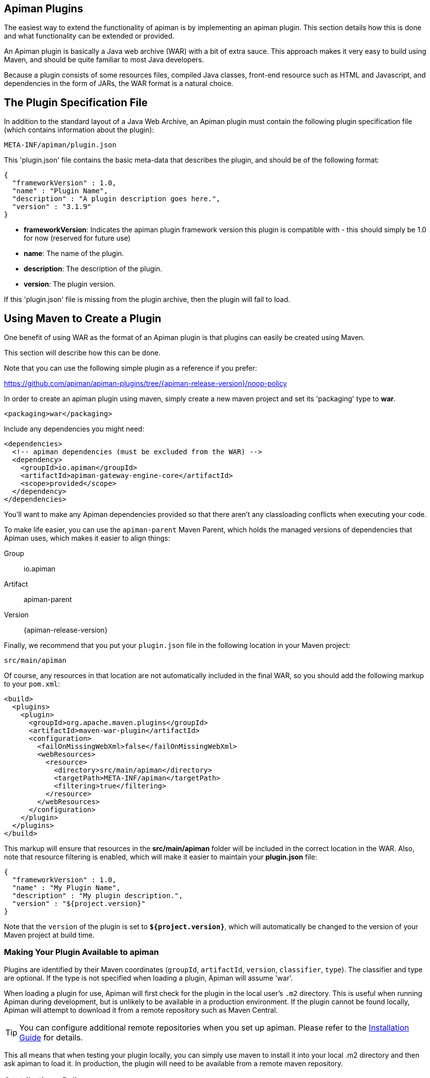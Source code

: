 == Apiman Plugins

The easiest way to extend the functionality of apiman is by implementing an apiman  plugin.
This section details how this is done and what functionality can be extended or provided.

An Apiman plugin is basically a Java web archive (WAR) with a bit of extra sauce.
This approach makes it very easy to build using Maven, and should be quite familiar to most Java developers.

Because a plugin consists of some resources files, compiled Java classes, front-end resource such as HTML and Javascript, and dependencies in the form of JARs, the WAR format is a natural choice.

== The Plugin Specification File

In addition to the standard layout of a Java Web Archive, an Apiman plugin must contain  the following plugin specification file (which contains information about the plugin):

[source]
----
META-INF/apiman/plugin.json
----

This 'plugin.json' file contains the basic meta-data that describes the plugin, and should be of the following format:

[source,json]
----
{
  "frameworkVersion" : 1.0,
  "name" : "Plugin Name",
  "description" : "A plugin description goes here.",
  "version" : "3.1.9"
}
----

* *frameworkVersion*: Indicates the apiman plugin framework version this plugin is compatible with - this should simply be 1.0 for now (reserved for future use)
* *name*: The name of the plugin.
* *description*: The description of the plugin.
* *version*: The plugin version.

If this 'plugin.json' file is missing from the plugin archive, then the plugin will fail to load.

== Using Maven to Create a Plugin

One benefit of using WAR as the format of an Apiman plugin is that plugins can easily
be created using Maven.

This section will describe how this can be done.

Note that you can use the following simple plugin as a reference if you prefer:

https://github.com/apiman/apiman-plugins/tree/{apiman-release-version}/noop-policy

In order to create an apiman plugin using maven, simply create a new maven project and set its 'packaging' type to *war*.

[source,xml]
----
<packaging>war</packaging>
----

Include any dependencies you might need:

[source,xml]
----
<dependencies>
  <!-- apiman dependencies (must be excluded from the WAR) -->
  <dependency>
    <groupId>io.apiman</groupId>
    <artifactId>apiman-gateway-engine-core</artifactId>
    <scope>provided</scope>
  </dependency>
</dependencies>
----

You'll want to make any Apiman dependencies provided so that there aren't any classloading
conflicts when executing your code.

To make life easier, you can use the `apiman-parent` Maven Parent, which holds the managed versions of dependencies that Apiman uses, which makes it easier to align things:

Group::
    io.apiman
Artifact::
    apiman-parent
Version::
    {apiman-release-version}

Finally, we recommend that you put your `plugin.json` file in the following location
in your Maven project:

[source]
----
src/main/apiman
----

Of course, any resources in that location are not automatically included in the final WAR, so you should add the following markup to your `pom.xml`:

[source,xml]
----
<build>
  <plugins>
    <plugin>
      <groupId>org.apache.maven.plugins</groupId>
      <artifactId>maven-war-plugin</artifactId>
      <configuration>
        <failOnMissingWebXml>false</failOnMissingWebXml>
        <webResources>
          <resource>
            <directory>src/main/apiman</directory>
            <targetPath>META-INF/apiman</targetPath>
            <filtering>true</filtering>
          </resource>
        </webResources>
      </configuration>
    </plugin>
  </plugins>
</build>
----

This markup will ensure that resources in the *src/main/apiman* folder will be included in the correct location in the WAR.
Also, note that resource filtering is enabled, which will make it easier to maintain your *plugin.json* file:

[source,json]
----
{
  "frameworkVersion" : 1.0,
  "name" : "My Plugin Name",
  "description" : "My plugin description.",
  "version" : "${project.version}"
}
----

Note that the `version` of the plugin is set to `*${project.version}*`, which will automatically be changed to the version of your Maven project at build time.

=== Making Your Plugin Available to apiman

Plugins are identified by their Maven coordinates (`groupId`, `artifactId`, `version`,
`classifier`, `type`).
The classifier and type are optional.
If the type is not specified when loading a plugin, Apiman will assume 'war'.

When loading a plugin for use, Apiman will first check for the plugin in the local user's `.m2` directory.
This is useful when running Apiman during development, but is unlikely to be available in a production environment.
If the plugin cannot be found locally, Apiman will attempt to download it from a remote repository such as Maven Central.

TIP: You can configure additional remote repositories when you set up apiman.
Please refer to the xref:3.0.0-SNAPSHOT@installation-guide:ROOT:[Installation Guide] for details.

This all means that when testing your plugin locally, you can simply use maven to install
it into your local .m2 directory and then ask apiman to load it.  In production, the
plugin will need to be available from a remote maven repository.

=== Contributing a Policy
Now that you know how to create an apiman plugin, you might be wondering what you can
actually do with it!  The most important purpose of a plugin is to provide additional
*Policies* that can be used when configuring Plans, APIs, and Client Apps in
apiman.  Although apiman comes with a set of useful built-in policies, it is often
necessary for users to provide their own custom policies.  The best way to do that is
to create a plugin that provides such policies.

In order to provide a custom policy from a plugin, several things are needed:

* An implementation of IPolicy (Java code)
* A policy definition (JSON file)
* An optional policy configuration form that the API Manager UI will present to the user when configuring the policy

The next few sections explain each of these elements further, but note that they are
all included in the apiman plugin WAR.

=== Policy Implementation
A policy implementation is the java code that is executed by the API Gateway when
a managed API request is made.  This is the bread and butter of the API Gateway; its
primary purpose.  For each request, the API Gateway creates a chain of policies that
must be executed before proxying the request to the back-end API implementation.
Each of the policies in that chain is an implementation of the 'IPolicy' interface.

==== Standard IPolicy
All policies must implement the `IPolicy` interface, consisting of several methods.

The `apply` method with `ApiRequest` is called during the request phase, and
the `apply` with `ApiResponse` during the response phase:

[source,java]
----
void apply(ApiRequest request, IPolicyContext context, Object config, IPolicyChain<ApiRequest> chain);

void apply(ApiResponse response, IPolicyContext context, Object config, IPolicyChain<ApiResponse> chain);
----

The API objects, respectively, provide abstracted representations of the head
of a request and response for a given conversation. These can be modified in any
manner the implementor sees fit.

TIP: Policy instances are stateless, so it is not a good idea to use fields for any
reason.  The IPolicyContext can be used to pass information from the request phase
to the response phase.  Any state that must span multiple requests will need to use
one of the policy components described in the *Provided Components* section.

[source,java]
----
Object parseConfiguration(String jsonConfiguration) throws ConfigurationParseException;
----

The final `IPolicy` method is used to parse JSON configuration into an arbitrary
object configuration which will be passed in in its parsed form to `doApply`, where
the implementor may cast it their native configuration object.  This method will
be invoked for each unique configuration of the policy.

For mroe information about policy configuration, see the *Policy Configuration* section
below.

===== Indicating Successes
If a policy determines that the conversation can continue, `chain.doApply` should
be signalled. Any modifications you wish to pass onto the next policy should be
completed and included in the invocation.

===== Indicating Failures
If it is determined that a conversation should be interrupted for governance reasons
(i.e. according to business logic and not exceptional), then `chain.doFailure` should
be signalled. A useful `PolicyFailure` should be provided, which allows gateways to
respond in a sensible way to the requestor.

TIP: The platform's `IPolicyFailureFactoryComponent` can be used to generate failures.
See the *Provided Components* section for more details on this component.

===== Handling Exceptions
As a factor of the asynchronous nature of apiman, any exceptions that may occur during
the operation of a policy should be caught and explicitly handed to `chain.doError`.
If exceptions are left uncaught, then it is possible that they will be lost.

==== IData Policy
Whilst standard policies are concerned only with the head of the conversation, it
is also possible for policies to access and manipulate the body in transit. A data
policy must implement the `IDataPolicy` interface.

WARNING: Handling of data streams is a performance sensitive area, implementors
should strive to be as efficient as possible and avoid any unnecessary interactions
with the stream.

The `getRequestDataHandler` and `getResponseDataHandler` methods are the data
corollaries of `apply`. Implementors must return `IReadWriteStream` streams, which
apiman uses to write data chunks into policies, and the policies write data to
subsequent policies:

[source,java]
----
IReadWriteStream<ApiRequest> getRequestDataHandler(ApiRequest request, IPolicyContext context);

IReadWriteStream<ApiResponse> getResponseDataHandler(ApiResponse response, IPolicyContext context);
----

IMPORTANT: Do not return an `IApimanBuffer` with a different native type than you
received. Instantiate new buffers using the `IBufferFactoryComponent` (refer to <<Provided Components>>)
and prefer append patterns where possible.

Implementors must explicitly hand each chunk onto apiman when they are finished
interacting with it. A convenient way to achieve this is via `AbstractStream<H>`:

[source,java]
----
@Override
public IReadWriteStream<ApiRequest> getRequestDataHandler(final ApiRequest request, final IPolicyContext context) {
  return new AbstractStream<ApiRequest>() {
    @Override
    public void write(IApimanBuffer chunk) {
      // Mutate chunk by appending a string.
      chunk.append("my modification");
      // We're finished: write the chunk back to apiman
      // using super.write().
      super.write(chunk);
    }

    @Override
    public void end() {
      // End of stream signalled, do cleanup, etc.
      super.end();
    }
  };
}
----

IMPORTANT: Do not mutate an `IApimanBuffer` once handed over. Immediately see

The request or response body will not begin streaming before the corresponding `doApply`
has been called, however, it is still possible to interrupt the conversation during
the streaming phase by signalling `doFailure` or `doError`.

==== Performance Considerations
Policies are amongst the most impactful elements of the system for performance. To
minimise the impact of a policy implementors may wish to follow these guidelines:

- Maintain as little state within a policy instance as possible.
- Call `doApply`, `doFailure` or `doError` as soon as possible.
- Data policies should interact with the data stream as efficiently as possible and prefer mutating in-place (especially with small changes).
- If you are contributing a policy to apiman: implement any long-running tasks asynchronously (e.g. database calls); **do not** block the main thread (e.g. blocking futures, wait, sleep); use asynchronous techniques to interact with the outside world, such as callbacks.

==== Dependencies
Typically a policy implementation should minimize the number of third party libraries
it depends on, but often times this is unavoidable.  Plugins are isolated from one
another, so it is a simple matter of including any required dependencies inside the
plugin's WAR archive in the standard location of:

[source]
----
WEB-INF/lib
----

TIP: You should make sure that any apiman dependencies you use (for example the apiman
core module that contains the IPlugin and other necessary interfaces) are marked
as 'provided' in your maven project so that they are not included in the plugin
archive.

==== Logging
You can create a logger via `private static final IApimanLogger LOGGER = ApimanLoggerFactory.getLogger(YourPlugin.class)`

This may require you to add `apiman-common-logging-core` into your Maven dependencies (`<scope>provided</scope>` should be sufficient).

==== Provided Components
All policy implementations have access to various resources at runtime.  These resources
are primarily accessed through the *IPolicyContext* object that is passed to the policy
when it is executed.  Along with the ability to set conversation-level attributes, the
policy context is how you access Policy Components.

A Policy Component is simply a runtime component that a policy implementation may find
useful.  To access a component, use the 'getComponent' method found on the policy
context, passing it the interface of the component you wish to use.  The following
components are available:

[cols="2,5", options="header"]
|===

| Component Name | Description
| IPolicyFailureFactoryComponent | Used to create a policy failure that is needed to call 'doFailure' on the policy chain (indicating that the policy failed).
| ISharedStateComponent | Used to share state information across the conversation boundary.
| IHttpClientComponent | Allows HTTP requests to be made from within a policy.
| IRateLimiterComponent | Supports standard quota/rate limiting behavior, maintaining the current number of requests.
| ILdapComponent | Provides the ability to authenticate with an LDAP server and execute simple queries against it.
| IJdbcComponent | Enables querying of JDBC-capable datasources.

|===

All the components have asynchronous APIs in order to better support the runtime
philosophy in the API Gateway.

TIP: For more information about each component, see its javadoc.

=== Policy Definition
The policy implementation is what allows the API Gateway to execute the policy at runtime.
But how does the API Manager know about the policy so that users can add it to a Plan,
API, or Client App from within the User Interface?  The answer is that the plugin
must also include a Policy Definition JSON file for each policy it is providing.

A plugin definition is a JSON file that must be located within the plugin archive
here:

[source]
----
META-INF/apiman/policyDefs
----

The plugin definition file takes the following form:

[source,json]
----
{
  "id" : "policy_name",
  "name" : "Policy Name",
  "description" : "A useful description of what the policy does.",
  "policyImpl" : "plugin:${project.groupId}:${project.artifactId}:${project.version}:${project.packaging}/com.example.plugins.MyFirstPolicy",
  "icon" : "document",
  "formType" : "JsonSchema",
  "form" : "schemas/policy_name.schema"
}
----

* *id*: The unique id of the policy.
* *name*: The name of the policy.
* *description*: The description of the policy.
* *policyImpl*: Identifies the java class that implements the policy.
* *icon*: The icon to use when displaying the policy in the UI (name of a Font Awesome icon).
* *formType*: The type of form to use in the UI when configuring an instance of the policy.  See the Policy Configuration section below for details.  Valid values: _Default_, _JsonSchema_
* *form*: (_optional_) Path to a UI form that should be used when configuring an instance of the policy.  See the Policy Configuration section below for details.

The most important thing to get right in this file is probably the `policyImpl`.  This
is the information that the API Manager will use when it tries to instantiate the
policy implementation at runtime.  For policies that come from plugins, the format
of the `policyImpl` is:

[source]
----
plugin:{pluginGroupId}:{pluginArtifactId}:{pluginVersion}:{pluginType}/{fullyQualifiedClassname}
----

An example of what this string might look like if you cracked open a valid apiman plugin
and had a peek at one of its policy definition files is:

[source]
----
plugin:io.apiman.plugins:apiman-plugins-example:6.3.3.Final:war/io.apiman.plugins.example.ExamplePolicy
----

When building your plugin using the recommended maven configuration documented in the
*Using Maven to Create a Plugin* section, it is extremely convenient to simply let
Maven set the values for you:

[source]
----
plugin:${project.groupId}:${project.artifactId}:${project.version}:${project.packaging}/com.example.plugins.ExamplePolicy
----

=== Policy Configuration Form
You may be wondering how configuration information specific to a Plan, API, or
Client App is managed.  Since the same policy implementation instance is used for all
requests, unique configuration appropriate to a particular request must be passed to
the policy implementation when it is executed.  This configuration is created in the
API Manager user interface when adding the policy to a Plan, API, or Client App.

Policy configuration takes the form of string data that is ultimately included when
publishing an API to the API Gateway.  That string data is parsed into a Java object
via the 'parseConfiguration' on the *IPolicy* interface and then passed to the policy
during execution.

The string data is created in the API Manager user interface, either by interacting with
a Policy Configuration Form contributed by the plugin, or (if no form is included
in the plugin) by a default configuration form (a simple text area).

==== Default Policy Configuration
If the policy definition indicates that the configuration form type is *Default*, then it is
up to the UI to determine how to display configuration information.  For the policies provided
by apiman itself, there are UI forms provided.  If the policy is contributed from a plugin,
then the UI has no way to know the format of the configuration data.  In this case, a simple
TextArea is presented to the user.

WARNING: This approach is clearly not recommended, because users will likely have no idea what to
enter into the TextArea presented to them.

==== JSON Schema Policy Configuration
Alternatively, the policy definition can specify a http://json-schema.org/[JSON Schema] in
the policy definition JSON file.  For example, the policy definition might include the
following:

[source,json]
----
  "formType" : "JsonSchema",
  "form" : "schemas/policy_name.schema"
----

In this case, apiman will look for a file inside the plugin artifact in the following location:

[source]
----
META-INF/apiman/policyDefs/schemas/policy_name.schema
----

The file in this location must be a JSON Schema file, which describes the JSON format of the
configuration data expected by the policy implementation.  The UI will use this JSON schema
to generate an appropriate UI form that can edit the JSON configuration data needed by the
policy implementation.

Perhaps it's best if we have an example.  The following illustrates a policy contributed from
a plugin, its JSON Schema file, the resulting form displayed in the UI, and the configuration
data format that will be passed to the policy implementation at runtime.

.META-INF/apiman/policyDefs/my-policy.json
[source,json]
----
{
  "id" : "my-policy",
  "name" : "My First Policy",
  "description" : "A policy with custom configuration!",
  "policyImpl" : "plugin:${project.groupId}:${project.artifactId}:${project.version}:${project.packaging}/io.apiman.plugins.config_policy.ConfigPolicy",
  "icon" : "pie-chart",
  "formType" : "JsonSchema",
  "templates" : [
    {
      "language": null,
      "template": "Set policy with @{property1} and @{property2}!"
    }
  ],
  "form" : "schemas/config-policyDef.schema"
}
----

TIP: The templates 'language' field will support other languages in future, but
for now is null (i.e. single-language only). The template field itself is
https://github.com/mvel/mvel[MVEL] (Orb tag syntax), and displays in the UI
after a plugin has been selected by a user.

.META-INF/apiman/policyDefs/schemas/my-policy.schema
[source,json]
----
{
  "title" : "Configure My Policy",
  "description" : "Configure all of the necessary properties used by my policy.",
  "type" : "object",
  "properties": {
    "property1": {
      "title" : "Property 1",
      "type" : "string",
      "minLength" : 1,
      "maxLength" : 64
      },
    "property2": {
      "title" : "Property 2",
      "type" : "string",
      "minLength" : 1,
      "maxLength" : 64
    }
  }
}
----

.Generated UI Form
image::ROOT:plugin-policy-config-1.png[Generated UI Form]

.JSON Configuration Data Format
[source,json]
----
{
  "property1" : "USER_DATA_1",
  "property2" : "USER_DATA_2"
}
----

TIP: You can easily consume the JSON configuration data above in your policy implementation
by having your policy implementation Java class extend the `AbstractMappedPolicy` base class
provided by apiman (in the _apiman-gateway-engine-policies_ module) and creating a simple Java Bean
to hold the JSON configuration data.

First, here is the java bean used to (un)marshal the JSON configuration data.

[source,java]
----
public class MyConfigBean implements Serializable {

  private static final long serialVersionUID = 683486516910591477L;

  private String property1;
  private String property2;

  /**
   * Constructor.
   */
  public MyConfigBean() {
  }

  public String getProperty1() {
    return property1;
  }

  public void setProperty1(String property1) {
    this.property1 = property1;
  }

  public String getProperty2() {
    return property2;
  }

  public void setProperty2(String property2) {
    this.property2 = property2;
  }

}
----

Now have a look at how to use that class when extending the `AbstractMappedPolicy`.

[source,java]
----
public class MyPolicy extends AbstractMappedPolicy<MyConfigBean> {

  /**
   * Constructor.
   */
  public MyPolicy() {
  }

  @Override
  protected Class<MyConfigBean> getConfigurationClass() {
    return MyConfigBean.class;
  }

  @Override
  protected void doApply(ApiRequest request, IPolicyContext context, MyConfigBean config, IPolicyChain<ApiRequest> chain) {
    // Do something with MyConfigBean here?  It has all the configuration data!
    super.doApply(request, context, My, chain);
  }

  @Override
  protected void doApply(ApiResponse response, IPolicyContext context, MyConfigBean config, IPolicyChain<ApiResponse> chain) {
    // Do something with MyConfigBean here?  It has all the configuration data!
    super.doApply(response, context, config, chain);
  }

}
----

==== JSON Schema Policy Configuration SDK
If you are creating a non-trivial JSON Schema (more than just a couple of simple fields)
it can be difficult to get it right without a few iterations.  For this reason, we have
created a simple "SDK" to help you create your JSON Schema quickly.  The SDK can be found
in the apiman github repository at the following location:

[source]
----
manager/ui/war/src/main/sdk/json-schema.html
----

If you have the apiman source code checked out, you can simply open that file in your browser
and start using it to author a custom JSON Schema.

Alternatively you can use "rawgit" and just go straight to the following URL:

https://rawgit.com/apiman/apiman/master/manager/ui/war/src/main/sdk/json-schema.html

The SDK provides a way to edit your JSON schema and then see how that schema will look in
the apiman UI, as well as the format that the policy configuration data will ultimately
be in when it is sent to your policy at runtime.

TIP: Once you have the JSON Schema finalized, you could also use the online http://www.jsonschema2pojo.org/[jsonschema2pojo]
tool to generate a good starting point for a Java Bean that can be used to marshal/unmarshal your policy's configuration
data at runtime.  See the discussion about AbstractMappedPolicy above for additional information.

== Unit Testing a Plugin Policy
While it is quite simple to create a custom policy for apiman, you may be wondering the best way to
unit test your implementation.  Fortunately we have made this extremely easy by including an easy-to-use
Policy Testing junit framework.  Once you have followed the instructions above to create your custom
policy, refer to this section to learn how to test it using junit.

=== Import the Framework (Maven Dependency)
The first thing you will need is to include the appropriate maven dependencies in your project's
pom.xml file.  There is a single additional dependency that you will need (make sure to import it using
the 'test' maven scope):

[source,xml]
----
<dependency>
   <groupId>io.apiman</groupId>
   <artifactId>apiman-test-policies</artifactId>
   <version>1.1.2-SNAPSHOT</version>
   <scope>test</scope>
</dependency>
----

=== Create and Annotate a JUnit Test Case
Once you have imported the appropriate dependency, you can go ahead and create a JUnit test case.  The
only additional thing you need is to annotate your test case appropriately and make sure your test case
Java class extends the framework's 'ApimanPolicyTest' base class.

The following annotations can then be added to your test:

* @TestingPolicy(<classname>) - indicates which of your policy implementations you wish to test
* @Configuration("<custom_policy_configuration_data>") - specifies the policy configuration to use for the test

The @TestingPolicy annotation is always placed at the class level, but the @Configuration annotation can
either be global or specified at the test method level.

These annotations tell the apiman Policy Testing framework *what* policy you want to test and the
policy configuration you want to use when testsing, but you still need to actually send requests to a
"API".  This is done using the "send(PolicyTestReqest)" method defined by the base class.  The
send() method allows you to send a request (that you build) to the mock back-end API governed by
your policy.  By default the mock back-end API is a simple "echo" API that responds to all
requests with a JSON payload describing the request it received (more on how to override this default
functionality later).

The send() method requires that you create and pass to it a valid PolicyTestRequest object.  This can
be created using the PolicyTestRequest.build() method.  You can set the request's type, resource path,
request headers, and body.  If the request is successful, then a PolicyTestResponse object will be
returned and you can perform assertions on it.  If there is a policy failure, then the send() method
will throw a PolicyFailureError.

Here is a full example of everything working together:

[source,java]
----
@TestingPolicy(CustomPolicy.class)
public class CustomPolicyTest extends ApimanPolicyTest {

    @Test
    @Configuration("{}")
    public void testGet() throws Throwable {
        // Send a test HTTP request to the API (resulting in executing the policy).
        PolicyTestResponse response = send(PolicyTestRequest.build(PolicyTestRequestType.GET, "/some/resource")
                .header("X-Test-Name", "testGet"));

        // Now do some assertions on the result!
        Assert.assertEquals(200, response.code());
        EchoResponse entity = response.entity(EchoResponse.class);
        Assert.assertEquals("GET", entity.getMethod());
        Assert.assertEquals("/some/resource", entity.getResource());
        Assert.assertEquals("testGet", entity.getHeaders().get("X-Test-Name"));
        // Assert the request header that was added by the policy
        Assert.assertEquals("Hello World", entity.getHeaders().get("X-MTP-Header"));
        // Assert the response header was added by the policy
        Assert.assertEquals("Goodbye World", response.header("X-MTP-Response-Header"));
    }

}
----

=== Providing a Custom Back-End API Mock
Sometimes the echo API is not sufficient when testing your custom policy.  Perhaps the custom policy
is more tightly coupled to the API it is protecting.  In this case you may want to provide your own
custom back-end API mock implementation.  This can be done by simply annotating either the class or
an individual test method with @BackEndApi.  If you do this then you must supply the annotation with
a class that implements the IPolicyTestBackEndApi interface.  Here is an example of what this might
look like in a test:

[source,java]
----
@TestingPolicy(CustomPolicy.class)
public class CustomPolicyTest extends ApimanPolicyTest {

    @Test
    @Configuration("{}")
    @BackEndApi(MyCustomBackEndApiImpl.class)
    public void testGetWithCustomBackEndSvc() throws Throwable {
        // Send a test HTTP request to the API (resulting in executing the policy).
        PolicyTestResponse response = send(PolicyTestRequest.build(PolicyTestRequestType.GET, "/some/resource")
                .header("X-Test-Name", "testGet"));

        // Now do some assertions on the result!
        MyCustomBackEndApiResponseBean entity = response.entity(MyCustomBackEndApiResponseBean.class);
    }

}
----

In this example everything works as it did before, but instead of responding with an Echo Response
the send() method will return with a custom response (as created and returned by the provided custom
back-end API implementation).


== Using a Plugin Policy
Once you have built and unit tested your plugin policy, you will most likely want to actually use the policy
in apiman.  This can be done by adding the plugin to apiman via the Plugin Management UI in the API Manager
user interface.

TIP: The Plugin Management UI is restricted to admin users of the API Manager.

For more information about how to use the Plugin Management UI, please see the apiman User Guide.

=== Iterating a Plugin Policy
When developing a custom plugin policy, it can be cumbersome to have to uninstall and reinstall the plugin
every time you make a change.  Hopefully, unit testing will help you quickly iterate your plugin policy
implementation, but there are times when testing in a live environment is necessary.

At runtime, the API Gateway installs plugins from the local `.m2` directory.  If the plugin is not found
there, only then will apiman attempt to find and download the plugin from the configured remote maven
repositories.  Typically, the API Gateway will load and cache the plugin the first time it is used.  However,
if your plugin *version* ends with "-SNAPSHOT", then apiman will reload it every time it is used.

As a result, you can quickly iterate changes to your plugin policy using a live apiman environment by doing
the following:

1. Ensure that you are testing a "-SNAPSHOT" version of your custom plugin policy
2. Configure the policy on one or more API
3. Publish the API(s) to the API Gateway
4. Send an HTTP request to an API that uses your custom policy
5. Make a change to your Policy implementation
6. Rebuild your plugin and "install" it into your .m2 directory (do not change the version)
7. Repeat starting at #4

Because the version of your plugin ends with "-SNAPSHOT", the API Gateway will not cache it, but instead
will reload it each time you do step #4.  This allows you to quickly make changes, rebuild, and re-test
with a minimum of additional steps.

TIP: As of version 1.2.4.Final, you must explicitly enable this "auto plugin reloading" feature by setting
the following *apiman.properties* property to "true":  `apiman-gateway.policy-factory.reload-snapshots`

TIP: Don't use this "auto plugin reloading" feature in production as the lack of policy caching will be a
significant performance problem.

=== Uninstalling a Plugin
Again, you can use the Plugin Management UI to uninstall a plugin.  Please note that when you do this,
any API that is already configured to *use* the plugin will continue to work.  If you wish for an API
to no longer use a plugin policy, you must remove the policy from the API as a separate step.

=== Upgrading a Plugin
Often times new versions of a plugin may become available.  When this happens you can use the Plugin
Management UI to upgrade a plugin to a newer version.  Please note that this will *not* automatically
upgrade any API using the older version of the plugin.  Instead, to upgrade an API to use the newer
plugin policy, you will need to remove the old policy configuration and re-add it.  This will cause
the API to pick up the newer version.  Of course, any *new* APIs will always use the new version.

== Contributing a Core Component
In addition to policies, the apiman plugin framework allows developers to provide custom implementations
of core apiman components.  What does this mean?  Apiman is composed of a number of different core
components, all working together to provide API Management functionality.  Both the API Gateway and
the API Manager have core components that can be customized by providing new implementations via plugins.

Some examples of API Manager components include (but are not limited to):

* Storage Component
* Query Component
* IDM Component
* Metrics Accessor (consumes metrics data recorded by the API Gateway at runtime)

Additionally, some examples of API Gateway components include:

* Configuration Registry
* Rate Limiting Component
* Metrics Emitter (records metrics data for each request)

By default, the apiman quickstart uses default values for all of these, resulting in a stable, working
system with the following characteristics:

* Stores API Manager data in a JDBC database
* Records and queries metrics data via Elasticsearch
* Stores Gateway configuration information in Elasticsearch
* Uses Elasticsearch to share rate limiting state across gateway nodes

However, if you wish to provide a custom implementation of something, you can implement the appropriate
Java interface for the correct component, bundle the implementation up into a plugin, and then tell
apiman to use yours instead of the default.

=== Implementing a Custom Core Component
The procedure for creating a plugin to hold your custom component is exactly the same as already
described in the *Creating a Plugin* section above.  Once you have created your plugin, including
a custom implementation of a core component is simply a matter of creating a Java class that
implements the appropriate component interface.

Let's try an example.

By default, apiman stores API Gateway configuration in Elasticsearch.  The component responsible
for this is called ESRegistry, and it implements this interface:

[source,java]
----
package io.apiman.gateway.engine;

public interface IRegistry {

    public void getContract(ApiRequest request, IAsyncResultHandler<ApiContract> handler);

    public void publishApi(Api api, IAsyncResultHandler<Void> handler);

    public void retireApi(Api api, IAsyncResultHandler<Void> handler);

    public void registerClient(Client client, IAsyncResultHandler<Void> handler);

    public void unregisterClient(Client client, IAsyncResultHandler<Void> handler);

    public void getApi(String organizationId, String apiId, String apiVersion, IAsyncResultHandler<Api> handler);

}
----

Perhaps you'd rather store the API Gateway configuration information into mongodb instead of
Elasticsearch.  Since we don't support a mongodb registry, you would need to implement your own
and contribute it via a plugin.  Simple create a new plugin and include in it the following
Java class:

[source,java]
----
package org.example.apiman.plugins;

public class MongoDbRegistry implements IRegistry {

    public MongoDbRegistry(Map<String, String> config) {
        // TODO consume any config params - these come from apiman.properties
    }

    public void getContract(ApiRequest request, IAsyncResultHandler<ApiContract> handler) {
        // TODO implement mongodb specific logic here
    }

    public void publishApi(Api api, IAsyncResultHandler<Void> handler) {
        // TODO implement mongodb specific logic here
    }

    public void retireApi(Api api, IAsyncResultHandler<Void> handler) {
        // TODO implement mongodb specific logic here
    }

    public void registerClient(Client client, IAsyncResultHandler<Void> handler) {
        // TODO implement mongodb specific logic here
    }

    public void unregisterClient(Client client, IAsyncResultHandler<Void> handler) {
        // TODO implement mongodb specific logic here
    }

    public void getApi(String organizationId, String apiId, String apiVersion, IAsyncResultHandler<Api> handler) {
        // TODO implement mongodb specific logic here
    }

}
----

TIP: While optional, it is often useful to provide a constructor that takes a map of configuration
params.  These values comes from the *apiman.properties* and is an arbitrary set of keys/values.  It
can be extremely helpful when, for example, configuring the mongodb connection information.

=== Enabling Your Custom Component
Now that you have a custom component built and included in a plugin, you will need to make sure
that the plugin is available to your server.  You can do this by deploying the plugin artifact
to a maven repository and then making that repository available to apiman by adding its URL to
the following property in *apiman.properties*:

[source]
----
apiman.plugins.repositories=http://repository.jboss.org/nexus/content/groups/public/
----

Simply add your organization's maven repository to that (the value can be a comma separated list of
URLs).

Alternatively, you can make sure your plugin is installed in the ".m2" directory on the machine
that is running your server.  Obviously you can use "mvn install" to accomplish this.

Next, simply enable the custom component implementation by updating your *apiman.properties* file
like this (for example):

[source]
----
apiman-gateway.registry=plugin:GROUP_ID:ARTIFACT_ID:VERSION/org.example.apiman.plugins.MongoDbRegistry
apiman-gateway.registry.mongo.host=localhost
apiman-gateway.registry.mongo.port=27017
apiman-gateway.registry.mongo.username=sa
apiman-gateway.registry.mongo.password=sa123!
apiman-gateway.registry.mongo.database=apiman
----

The most important part above is the format for the registry itself.  It might look something like
this:

[source]
----
apiman-gateway.registry=plugin:org.example.apiman-plugins:plugin-mongodb:1.0.0.Final/org.example.apiman.plugins.MongoDbRegistry
----

Finally, the set of properties prefixed with "apiman-gateway.registry" will be processed and passed
to your *MongoDbRegistry* class's *Map* constructor if one is provided.  The map that is passed to
the constructor will contain the following:

[source]
----
mongo.host=localhost
mongo.port=27017
mongo.username=sa
mongo.password=sa123!
mongo.database=apiman
----

=== Core Component Customization Points
This section lists all/most of the available customization points available within apiman.  These represent
all of the core apiman components that can be replaced by custom implementations provided via plugins.

==== API Manager Components
[width="100%",options="header"]
|=======
|Component Interface |Description
|io.apiman.manager.api.core.INewUserBootstrapper |Allows customizing users upon first login (e.g. create an org for the user).
|io.apiman.manager.api.core.IStorage |Primary storage of all API Manager data.
|io.apiman.manager.api.core.IStorageQuery |Allows querying of the API Manager data.
|io.apiman.manager.api.core.IMetricsAccessor |Used by the API Manager to query Metrics data collected by the API Gateway.
|io.apiman.manager.api.core.IApiKeyGenerator |Used to create an API Key for each created API Contract.
|io.apiman.common.util.crypt.IDataEncrypter |Used primarily by the storage layer to encrypt potentially sensitive data prior to storing it.
|io.apiman.manager.api.core.IApiCatalog |Provides access to external APIs which users may wish to import.
|=======

===== io.apiman.manager.api.core.INewUserBootstrapper Example Configuration

[source]
----
apiman-manager.user-bootstrapper.type=plugin:com.example.groupId:artifactId:1.0.Final/com.example.apiman.FooUserBootstrapperImpl
apiman-manager.user-bootstrapper.foo1=value-1
apiman-manager.user-bootstrapper.foo2=value-2
----

===== io.apiman.manager.api.core.IStorage Example Configuration

[source]
----
apiman-manager.storage.type=plugin:com.example.groupId:artifactId:1.0.Final/com.example.apiman.FooStorageImpl
apiman-manager.storage.foo1=value-1
apiman-manager.storage.foo2=value-2
----

===== io.apiman.manager.api.core.IStorageQuery Example Configuration

[source]
----
apiman-manager.storage-query.type=plugin:com.example.groupId:artifactId:1.0.Final/com.example.apiman.FooStorageQueryImpl
apiman-manager.storage-query.foo1=value-1
apiman-manager.storage-query.foo2=value-2
----

TIP: If your custom IStorage implementation *also* implements IStorageQuery, then it will be used instead of
trying to create a separate instance of IStorageQuery.

===== io.apiman.manager.api.core.IMetricsAccessor Example Configuration

[source]
----
apiman-manager.metrics.type=plugin:com.example.groupId:artifactId:1.0.Final/com.example.apiman.FooMetricsAccessorImpl
apiman-manager.metrics.foo1=value-1
apiman-manager.metrics.foo2=value-2
----

===== io.apiman.manager.api.core.IApiKeyGenerator Example Configuration

[source]
----
apiman-manager.api-keys.generator.type=plugin:com.example.groupId:artifactId:1.0.Final/com.example.apiman.FooApiKeyGeneratorImpl
apiman-manager.api-keys.generator.foo1=value-1
apiman-manager.api-keys.generator.foo2=value-2
----

===== io.apiman.common.util.crypt.IDataEncrypter Example Configuration

[source]
----
apiman.encrypter.type=plugin:com.example.groupId:artifactId:1.0.Final/com.example.apiman.FooDataEncrypter
apiman.encrypter.foo1=value-1
apiman.encrypter.foo2=value-2
----

===== io.apiman.manager.api.core.IApiCatalog Example Configuration

[source]
----
apiman-manager.api-catalog.type=plugin:com.example.groupId:artifactId:1.0.Final/com.example.apiman.FooApiCatalogImpl
apiman-manager.api-catalog.foo1=value-1
apiman-manager.api-catalog.foo2=value-2
----


==== API Gateway Components
[width="100%",options="header"]
|=======
|Component Interface |Description
|io.apiman.gateway.engine.IRegistry |Stores gateway configuration data (e.g. published APIs).
|io.apiman.common.util.crypt.IDataEncrypter |Used to encrypt potentially sensitive data prior to storing in the registry.
|io.apiman.gateway.engine.IConnectorFactory |Creates connectors to back-end APIs based on API meta-information.
|io.apiman.gateway.engine.policy.IPolicyFactory |Loads policy implementations (from plugins or else internally).
|io.apiman.gateway.engine.IPolicyFailureWriter |Writes a policy failure to the HTTP response.
|io.apiman.gateway.engine.IPolicyErrorWriter |Writes a policy error to the HTTP response.
|io.apiman.gateway.engine.components.IBufferFactoryComponent |Creates an ApimanBuffer (typically this is provided by the platform support).
|io.apiman.gateway.engine.components.ICacheStoreComponent |Allows storing data into a cache store.
|io.apiman.gateway.engine.components.IHttpClientComponent |Creates HTTP clients for use in policies.
|io.apiman.gateway.engine.components.IJdbcComponent |Async component used to perform JDBC operations in policies.
|io.apiman.gateway.engine.components.ILdapComponent |Async component used to perform LDAP operations in policies.
|io.apiman.gateway.engine.components.IPeriodicComponent |Creates timers (for use by policies).
|io.apiman.gateway.engine.components.IPolicyFailureFactoryComponent |Creates policy failures (for use by policies).
|io.apiman.gateway.engine.components.IRateLimiterComponent |Used by the rate limiting and quota policies.
|io.apiman.gateway.engine.components.ISharedStateComponent |General purpose component to share state across policy invokations.
|=======


===== io.apiman.gateway.engine.IRegistry Example Configuration

[source]
----
apiman-gateway.registry=plugin:com.example.groupId:artifactId:1.0.Final/com.example.apiman.FooRegistryImpl
apiman-gateway.registry.foo1=value-1
----

===== io.apiman.common.util.crypt.IDataEncrypter Example Configuration

[source]
----
apiman.encrypter.type=plugin:com.example.groupId:artifactId:1.0.Final/com.example.apiman.FooDataEncrypter
apiman.encrypter.foo1=value-1
apiman.encrypter.foo2=value-2
----

===== io.apiman.gateway.engine.IConnectorFactory Example Configuration

[source]
----
apiman-gateway.connector-factory=plugin:com.example.groupId:artifactId:1.0.Final/com.example.apiman.FooConnectorFactoryImpl
apiman-gateway.connector-factory.foo1=value-1
apiman-gateway.connector-factory.foo2=value-2
----

===== io.apiman.gateway.engine.policy.IPolicyFactory Example Configuration

[source]
----
apiman-gateway.policy-factory=plugin:com.example.groupId:artifactId:1.0.Final/com.example.apiman.FooPolicyFactoryImpl
apiman-gateway.policy-factory.foo1=value-1
apiman-gateway.policy-factory.foo2=value-2
----

*Note*: there is rarely a reason to provide a custom policy factory.

===== io.apiman.gateway.engine.IPolicyFailureWriter Example Configuration

[source]
----
apiman-gateway.writers.policy-failure=plugin:com.example.groupId:artifactId:1.0.Final/com.example.apiman.FooPolicyFailureWriterImpl
apiman-gateway.writers.policy-failure.foo1=value-1
apiman-gateway.writers.policy-failure.foo2=value-2
----

===== io.apiman.gateway.engine.IPolicyErrorWriter Example Configuration

[source]
----
apiman-gateway.writers.error=plugin:com.example.groupId:artifactId:1.0.Final/com.example.apiman.FooPolicyErrorWriterImpl
apiman-gateway.writers.error.foo1=value-1
apiman-gateway.writers.error.foo2=value-2
----

===== io.apiman.gateway.engine.components.IBufferFactoryComponent Example Configuration

[source]
----
apiman-gateway.components.IBufferFactoryComponent=plugin:com.example.groupId:artifactId:1.0.Final/com.example.apiman.FooBufferFactoryComponentImpl
apiman-gateway.components.IBufferFactoryComponent.foo1=value-1
apiman-gateway.components.IBufferFactoryComponent.foo2=value-2
----

*Note*: typically the buffer factory is specific to the platform.  For example, there is a buffer factory
used when the API Gateway is running in EAP or WildFly.  There is a different buffer factory used when the
API Gateway is running in vert.x.  There is typically not another reason to override this.

===== io.apiman.gateway.engine.components.ICacheStoreComponent Example Configuration

[source]
----
apiman-gateway.components.ICacheStoreComponent=plugin:com.example.groupId:artifactId:1.0.Final/com.example.apiman.FooCacheStoreComponentImpl
apiman-gateway.components.ICacheStoreComponent.foo1=value-1
apiman-gateway.components.ICacheStoreComponent.foo2=value-2
----

===== io.apiman.gateway.engine.components.IHttpClientComponent Example Configuration

[source]
----
apiman-gateway.components.IHttpClientComponent=plugin:com.example.groupId:artifactId:1.0.Final/com.example.apiman.FooHttpClientComponentImpl
apiman-gateway.components.IHttpClientComponent.foo1=value-1
apiman-gateway.components.IHttpClientComponent.foo2=value-2
----

===== io.apiman.gateway.engine.components.IJdbcComponent Example Configuration

[source]
----
apiman-gateway.components.IJdbcComponent=plugin:com.example.groupId:artifactId:1.0.Final/com.example.apiman.FooJdbcComponentImpl
apiman-gateway.components.IJdbcComponent.foo1=value-1
apiman-gateway.components.IJdbcComponent.foo2=value-2
----

===== io.apiman.gateway.engine.components.ILdapComponent Example Configuration

[source]
----
apiman-gateway.components.ILdapComponent=plugin:com.example.groupId:artifactId:1.0.Final/com.example.apiman.FooLdapComponentImpl
apiman-gateway.components.ILdapComponent.foo1=value-1
apiman-gateway.components.ILdapComponent.foo2=value-2
----

===== io.apiman.gateway.engine.components.IPeriodicComponent Example Configuration

[source]
----
apiman-gateway.components.IPeriodicComponent=plugin:com.example.groupId:artifactId:1.0.Final/com.example.apiman.FooPeriodicComponentImpl
apiman-gateway.components.IPeriodicComponent.foo1=value-1
apiman-gateway.components.IPeriodicComponent.foo2=value-2
----

===== io.apiman.gateway.engine.components.IPolicyFailureFactoryComponent Example Configuration

[source]
----
apiman-gateway.components.IPolicyFailureFactoryComponent=plugin:com.example.groupId:artifactId:1.0.Final/com.example.apiman.FooPolicyFailureFactoryComponentImpl
apiman-gateway.components.IPolicyFailureFactoryComponent.foo1=value-1
apiman-gateway.components.IPolicyFailureFactoryComponent.foo2=value-2
----

===== io.apiman.gateway.engine.components.IRateLimiterComponent Example Configuration

[source]
----
apiman-gateway.components.IRateLimiterComponent=plugin:com.example.groupId:artifactId:1.0.Final/com.example.apiman.FooRateLimiterComponentImpl
apiman-gateway.components.IRateLimiterComponent.foo1=value-1
apiman-gateway.components.IRateLimiterComponent.foo2=value-2
----

===== io.apiman.gateway.engine.components.ISharedStateComponent Example Configuration

[source]
----
apiman-gateway.components.ISharedStateComponent=plugin:com.example.groupId:artifactId:1.0.Final/com.example.apiman.FooSharedStateComponentImpl
apiman-gateway.components.ISharedStateComponent.foo1=value-1
apiman-gateway.components.ISharedStateComponent.foo2=value-2
----

=== Providing a Custom API Catalog
Apiman allows users to import one or more API (to be managed) from a globally configured API Catalog.  This
feature makes it easier to manage APIs that are "known" by providing API catalog entries which include
information such as the endpoint, endpoint type, etc.  Importing an API from the catalog brings those fields
into apiman, so that users don't have to manually set them.

When installing apiman, a custom API Catalog can be easily configured by creating a propertly formatted JSON
file with all of the appropriate information included.  See the *Installation Guide* for more information
about configuring a JSON based custom API Catalog.

Additionally, it is possible to completely replace the API Catalog implementation, providing your own custom
version which retrieves API information from wherever you like.  Like most components, a custom API Catalog
implementation is simply a Java class which implements a specific interface and is enabled/configured in the
_apiman.properties_ file.

The interface you must implement is *io.apiman.manager.api.core.IApiCatalog* and looked like this at the
time of this writing:

[source,java]
----
/**
 * Represents some sort of catalog of live APIs.  This is used to lookup
 * APIs to import into apiman.
 */
public interface IApiCatalog {

    /**
     * Called to find available APIs that match the given search keyword.  Note that
     * the search keyword may be a partial word (for example "ech" instead of "echo").  It
     * is up to the implementation to decide how to handle partial cases.  Typically this
     * should return all APIs that contain the partial keyword, thus returning things
     * like "echo" "public-echo" and "echo-location".
     *
     * @param keyword the search keyword
     * @return the available APIs
     */
    public List<AvailableApiBean> search(String keyword);

}

----

The catalog is simply one method which returns a list of *AvailableApiBean* objects.  That class
looks something like this:

[source,java]
----

/**
 * A bean modeling an API available in one of the configured API catalogs.
 */
@JsonInclude(Include.NON_NULL)
public class AvailableApiBean implements Serializable {

    private String id;
    private String icon;
    private String endpoint;
    private EndpointType endpointType = EndpointType.rest;
    private String name;
    private String description;
    private String definitionUrl;
    private ApiDefinitionType definitionType;

    /**
     * Constructor.
     */
    public AvailableApiBean() {
    }

    /** SNIPPED ALL GETTERS/SETTERS **/
}

----

Create an implementation of this interface and include it in a valid apiman plugin.

TIP: See the "Creating a Plugin" section of this guide for more information.

Once the plugin is created with your class inside, configure the catalog in _apiman.properties_ like this:

[source]
----
apiman-manager.api-catalog.type=plugin:com.example.groupId:artifactId:1.0.Final/com.example.apiman.ApiCatalogImpl
apiman-manager.api-catalog.property1=value-1
apiman-manager.api-catalog.property2=value-2
----

Remember, if your implementation class has a constructor that accepts a Map<String, String>, then apiman
will pass the set of applicable configuration properties it finds in apiman.properties when the class is
instantiated.



=== Providing a Custom Data Encrypter
Whenever apiman stores data, either in the API Manager or in the API Gateway, it uses a Data Encrypter
to first encrypt potentially sensitive information.  Examples are:

* Policy Configuration
* Endpoint Properties

By default, the apiman quickstart comes with a default encrypter that performs very simple synchronous
encryption on this data.  However, because it is built-in, it is not secure (it uses a hard-coded
encryption key, for example).  Depending on your security needs, you may wish to implement a custom
data encrypter - one that is more secure and perhaps uses externally configured keys.

In order to provide a custom data encrypter, the interface you must implement is
*io.apiman.common.util.crypt.IDataEncrypter*.  This same interface is used in both the API Manager and
the API Gateway.  The IDataEncrypter interface looks something like this:

[source,java]
----

/**
 * Provides a way to encrypt and decrypt data. This is useful when encrypting sensitive
 * data prior to storing it in the database.
 */
public interface IDataEncrypter {

    public String encrypt(String plainText);

    public String decrypt(String encryptedText);

}

----

When creating a custom implementation, all you need to do is provide a Java class which implements
the above interface inside a valid apiman plugin.

TIP: See the "Creating a Plugin" section of this guide for more information.

Once the plugin is created with your class inside, configure the data encrypter in _apiman.properties_ like
this (*note*: it only needs to be configured in a single place for both the Manager and Gateway):

[source]
----
apiman.encrypter.type=plugin:com.example.groupId:artifactId:1.0.Final/com.example.apiman.DataEncrypterImpl
apiman.encrypter.property1=value-1
apiman.encrypter.property2=value-2
----

Remember, if your implementation class has a constructor that accepts a Map<String, String>, then apiman
will pass the set of applicable configuration properties it finds in apiman.properties when the class is
instantiated.  In the example above, your DataEncrypterImpl class will be instantiated, with a Map
passed to its constructor containing the following:

* property1=value-1
* property2=value-2



=== Providing a Custom Policy Failure/Error Writer
When a policy fails (or an error occurs) in the API Gateway, the result of the failure must be sent
back to the calling HTTP client.  By default, apiman has a particular format (either JSON or XML
depending on the Content-Type of the API being called) it uses when responding to the client.  However,
some installers may prefer a custom format for these.  This can be accomplished by providing a custom
implementation of *io.apiman.gateway.engine.IPolicyFailureWriter* and/or a custom implementation of
*io.apiman.gateway.engine.IPolicyErrorWriter*.

[source,java]
----
public interface IPolicyFailureWriter {

    public void write(ApiRequest request, PolicyFailure failure, IApiClientResponse response);

}
----

[source,java]
----
public interface IPolicyErrorWriter {

    public void write(ApiRequest request, Throwable error, IApiClientResponse response);

}

----


When creating a custom implementation, all you need to do is provide a Java class which implements
the above interface(s) inside a valid apiman plugin.

TIP: See the "Creating a Plugin" section of this guide for more information.

Once the plugin is created with your class inside, configure either the failure writer, the error
writer, or both in _apiman.properties_ like this:

[source]
----
apiman-gateway.writers.policy-failure=plugin:com.example.groupId:artifactId:1.0.Final/com.example.apiman.PolicyFailureWriterImpl
apiman-gateway.writers.policy-failure.property1=value-1
apiman-gateway.writers.policy-failure.property2=value-2
----

[source]
----
apiman-gateway.writers.error=plugin:com.example.groupId:artifactId:1.0.Final/com.example.apiman.PolicyErrorWriterImpl
apiman-gateway.writers.error.property1=value-1
apiman-gateway.writers.error.property2=value-2
----

Remember, if your implementation class has a constructor that accepts a Map<String, String>, then apiman
will pass the set of applicable configuration properties it finds in apiman.properties when the class is
instantiated.  In the example above, your DataEncrypterImpl class will be instantiated, with a Map
passed to its constructor containing the following:

* property1=value-1
* property2=value-2



=== Providing a Custom User Bootstrapper
Whenever a new user is added to apiman, a record is added for her in the API Manager data store.  No
additional steps are taken by default.  However, in some cases you may want to perform some specific
bootstrapping tasks when a new user is created, for example:

* Grant specific roles to the user
* Auto-create an Organization for the user

This can be done by providing your own custom implementation of *io.apiman.manager.api.core.INewUserBootstrapper*:

[source,java]
----
/**
 * This class is used to bootstrap new users.  This bootstrapper is used
 * whenever a new user logs into the API Manager UI for the first time.
 */
public interface INewUserBootstrapper {

    /**
     * Called to bootstrap a user.
     */
    public void bootstrapUser(UserBean user, IStorage storage) throws StorageException;

}
----

When invoked, the boostrap method is given the *UserBean* of the user being created as well as the
storage object.  The storage object can be used to create additional entities for the user, such as
new organizations or new memberships in roles.

When creating a custom implementation, all you need to do is provide a Java class which implements
the above interface inside a valid apiman plugin.

TIP: See the "Creating a Plugin" section of this guide for more information.

Once the plugin is created with your class inside, configure the user bootstrapper in in _apiman.properties_
like this:

[source]
----
apiman-manager.user-bootstrapper.type=plugin:com.example.groupId:artifactId:1.0.Final/com.example.apiman.UserBootstrapperImpl
apiman-manager.user-bootstrapper.property1=value-1
apiman-manager.user-bootstrapper.property2=value-2
----

Remember, if your implementation class has a constructor that accepts a Map<String, String>, then apiman
will pass the set of applicable configuration properties it finds in apiman.properties when the class is
instantiated.  In the example above, your DataEncrypterImpl class will be instantiated, with a Map
passed to its constructor containing the following:

* property1=value-1
* property2=value-2
